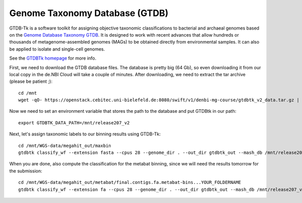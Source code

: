 Genome Taxonomy Database (GTDB)
===============

GTDB-Tk is a software toolkit for assigning objective taxonomic 
classifications to bacterial and archaeal genomes based on the 
`Genome Database Taxonomy GTDB <https://gtdb.ecogenomic.org>`_. 
It is designed to work with recent 
advances that allow hundreds or thousands of metagenome-assembled 
genomes (MAGs) to be obtained directly from environmental samples. 
It can also be applied to isolate and single-cell genomes. 

See the `GTDBTk homepage <https://ecogenomics.github.io/GTDBTk/index.html>`_ 
for more info.

First, we need to download the GTDB database files. The database is pretty
big (64 Gb), so even downloading it from our local copy in the de.NBI Cloud
will take a couple of minutes. After downloading, we need to extract the
tar archive (please be patient ;)::

  cd /mnt
  wget -qO- https://openstack.cebitec.uni-bielefeld.de:8080/swift/v1/denbi-mg-course/gtdbtk_v2_data.tar.gz | tar xvz
  
Now we need to set an environment variable that stores the path to
the database and put GTDBtk in our path::

  export GTDBTK_DATA_PATH=/mnt/release207_v2
  
Next, let's assign taxonomic labels to our binning results using
GTDB-Tk::

  cd /mnt/WGS-data/megahit_out/maxbin
  gtdbtk classify_wf --extension fasta --cpus 28 --genome_dir . --out_dir gtdbtk_out --mash_db /mnt/release207_v2/mash.msh

When you are done, also compute the classification for the metabat binning, since we will need the results tomorrow for the submission::

  cd /mnt/WGS-data/megahit_out/metabat/final.contigs.fa.metabat-bins...YOUR_FOLDERNAME
  gtdbtk classify_wf --extension fa --cpus 28 --genome_dir . --out_dir gtdbtk_out --mash_db /mnt/release207_v2/mash.msh

